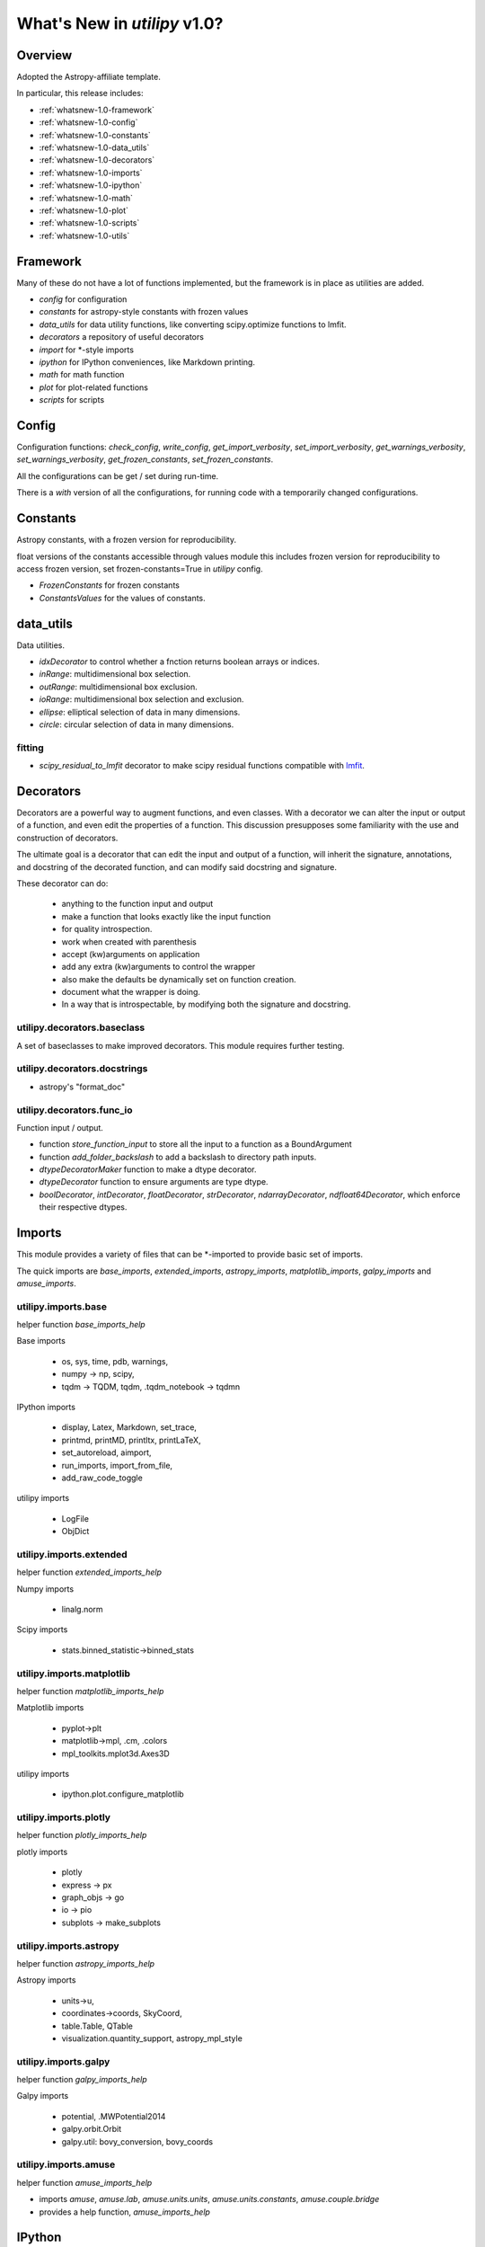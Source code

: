 .. _whatsnew-1.0:

*****************************
What's New in `utilipy` v1.0?
*****************************

Overview
========

Adopted the Astropy-affiliate template.

In particular, this release includes:

* :ref:`whatsnew-1.0-framework`
* :ref:`whatsnew-1.0-config`
* :ref:`whatsnew-1.0-constants`
* :ref:`whatsnew-1.0-data_utils`
* :ref:`whatsnew-1.0-decorators`
* :ref:`whatsnew-1.0-imports`
* :ref:`whatsnew-1.0-ipython`
* :ref:`whatsnew-1.0-math`
* :ref:`whatsnew-1.0-plot`
* :ref:`whatsnew-1.0-scripts`
* :ref:`whatsnew-1.0-utils`

.. _whatsnew-1.0-framework:  

Framework
=========

Many of these do not have a lot of functions implemented, but the framework is in place as utilities are added.

- `config` for configuration
- `constants` for astropy-style constants with frozen values
- `data_utils` for data utility functions, like converting scipy.optimize functions to lmfit.
- `decorators` a repository of useful decorators
- `import` for \*-style imports
- `ipython` for IPython conveniences, like Markdown printing.
- `math` for math function
- `plot` for plot-related functions
- `scripts` for scripts

.. _whatsnew-1.0-config:

Config
======

Configuration functions: `check_config`, `write_config`, `get_import_verbosity`, `set_import_verbosity`, `get_warnings_verbosity`, `set_warnings_verbosity`, `get_frozen_constants`, `set_frozen_constants`.

All the configurations can be get / set during run-time.

There is a `with` version of all the configurations, for running code with a temporarily changed configurations.

.. _whatsnew-1.0-constants:

Constants
=========

Astropy constants, with a frozen version for reproducibility.

float versions of the constants accessible through values module this includes frozen version for reproducibility to access frozen version, set frozen-constants=True in `utilipy` config.

- `FrozenConstants` for frozen constants
- `ConstantsValues` for the values of constants.

.. _whatsnew-1.0-data_utils:

data\_utils
===========

Data utilities.

- `idxDecorator` to control whether a fnction returns boolean arrays or indices.
- `inRange`: multidimensional box selection.
- `outRange`: multidimensional box exclusion.
- `ioRange`: multidimensional box selection and exclusion.
- `ellipse`: elliptical selection of data in many dimensions.
-  `circle`: circular selection of data in many dimensions.

.. _whatsnew-1.0-data_utils-fitting:

fitting
^^^^^^^
- `scipy_residual_to_lmfit` decorator to make scipy residual functions compatible with `lmfit <https://lmfit.github.io/lmfit-py/index.html>`_.

.. _whatsnew-1.0-decorators:

Decorators
==========

Decorators are a powerful way to augment functions, and even classes. With a decorator we can alter the input or output of a function, and even edit the properties of a function. This discussion presupposes some familiarity with the use and construction of decorators.

The ultimate goal is a decorator that can edit the input and output of a function, will inherit the signature, annotations, and docstring of the decorated function, and can modify said docstring and signature.

These decorator can do:

    - anything to the function input and output
    - make a function that looks exactly like the input function
    - for quality introspection.
    - work when created with parenthesis
    - accept (kw)arguments on application
    - add any extra (kw)arguments to control the wrapper
    - also make the defaults be dynamically set on function creation.
    - document what the wrapper is doing.
    - In a way that is introspectable, by modifying both the signature and docstring.

.. code-block:: python
    :linenos:

    >>> from utilipy.utils import functools
    >>> def template_decorator(function=None, *, kw1=None, kw2=None):
    ...     '''Docstring for decorator.
    ...
    ...     Description of this decorator
    ...
    ...     Parameters
    ...     ----------
    ...     function : types.FunctionType or None, optional
    ...         the function to be decoratored
    ...         if None, then returns decorator to apply.
    ...     kw1, kw2 : any, optional
    ...         key-word only arguments
    ...         sets the wrappeer's default values.
    ... 
    ...     Returns
    ...     -------
    ...     wrapper : types.FunctionType
    ...         wrapper for function
    ...         does a few things
    ...         includes the original function in a method `.__wrapped__`
    ... 
    ...     '''
    ...     if function is None: # allowing for optional arguments
    ...         return functools.partial(template_decorator, kw1=k1, kw2=kw2)
    ...     
    ...     @functools.wraps(function)
    ...     def wrapper(*args, kw1=kw1, kw2=kw2, kw3='not in decorator factory', **kw):
    ...         """wrapper docstring.
    ... 
    ...         Decorator
    ...         ---------
    ...         prints information about function
    ...         kw1, kw2: defaults {kw1}, {kw2}
    ... 
    ...         """
    ...         # do stuff here
    ...         return_ = function(*args, **kw)
    ...         # and here
    ...         return return_
    ...     # /def
    ... 
    ...     return wrapper
    ... # /def

    >>> @template_decorator
    ... def function(x: '1st arg', y: '2nd arg',                    # arguments
    ...              a: '1st defarg'=10, b=11,                      # defaulted arguments
    ...              *args: 'args',                                 # variable arguments
    ...              k: '1st kwonly'='one', l: '2nd kwonly'='two',  # keyword-only arguments
    ...              **kw: 'kwargs'                                 # variable keyword arguments
    ...             ) -> tuple:
    ...     '''Function for testing decoration.
    ...
    ...     This function has all 5 different types of arguments:
    ...         1) arguments, 2) defaulted arguments, 3) variable arguments,
    ...         4) keyword-only arguments, 5) variable keyword arguments
    ...
    ...     '''
    ...     return x, y, a, b, args, k, l, kw
    ... # /def
 
    >>> help(function) # doctest: +SKIP

    Help on function function in module __main__:
    
    function(x: '1st arg', y: '2nd arg', a: '1st defarg' = 10, b=11, *args: 'args', k: '1st kwonly' = 'one', l: '2nd kwonly' = 'two', kw1=None, kw2=None, kw3='not in decorator factory', **kw: 'kwargs') -> tuple
        function for testing decoration
        This function has all 5 different types of arguments:
            1) arguments, 2) defaulted arguments, 3) variable arguments,
            4) keyword-only arguments, 5) variable keyword arguments
            
        Decorator
        ---------
        prints information about function
        kw1, kw2: defaults None, None

.. _whatsnew-1.0-imports-baseclass:

utilipy.decorators.baseclass
^^^^^^^^^^^^^^^^^^^^^^^^^^^^

A set of baseclasses to make improved decorators. This module requires further testing.

.. _whatsnew-1.0-imports-docstrings:

utilipy.decorators.docstrings
^^^^^^^^^^^^^^^^^^^^^^^^^^^^^

- astropy's "format_doc"

.. _whatsnew-1.0-imports-funcio:

utilipy.decorators.func\_io
^^^^^^^^^^^^^^^^^^^^^^^^^^^

Function input / output.

- function `store_function_input` to store all the input to a function as a BoundArgument
- function `add_folder_backslash` to add a backslash to directory path inputs.
- `dtypeDecoratorMaker` function to make a dtype decorator.
- `dtypeDecorator` function to ensure arguments are type dtype.
- `boolDecorator`, `intDecorator`, `floatDecorator`, `strDecorator`, `ndarrayDecorator`, `ndfloat64Decorator`, which enforce their respective dtypes.

.. _whatsnew-1.0-imports:

Imports
=======

This module provides a variety of files that can be \*-imported to provide basic set of imports.

The quick imports are `base_imports`, `extended_imports`, `astropy_imports`, `matplotlib_imports`, `galpy_imports` and `amuse_imports`.

.. _whatsnew-1.0-imports-base:

utilipy.imports.base
^^^^^^^^^^^^^^^^^^^^

helper function `base_imports_help`

Base imports

    - os, sys, time, pdb, warnings,
    - numpy -> np, scipy,
    - tqdm -> TQDM, tqdm, .tqdm_notebook -> tqdmn

IPython imports

    - display, Latex, Markdown, set_trace,
    - printmd, printMD, printltx, printLaTeX,
    - set_autoreload, aimport,
    - run_imports, import_from_file,
    - add_raw_code_toggle

utilipy imports

    - LogFile
    - ObjDict
      
.. _whatsnew-1.0-imports-extended:

utilipy.imports.extended
^^^^^^^^^^^^^^^^^^^^^^^^

helper function `extended_imports_help`

Numpy imports

    - linalg.norm

Scipy imports

    - stats.binned_statistic->binned_stats

.. _whatsnew-1.0-imports-matplotlib:

utilipy.imports.matplotlib
^^^^^^^^^^^^^^^^^^^^^^^^^^

helper function `matplotlib_imports_help`

Matplotlib imports

    - pyplot->plt
    - matplotlib->mpl, .cm, .colors
    - mpl_toolkits.mplot3d.Axes3D

utilipy imports

    - ipython.plot.configure_matplotlib

.. _whatsnew-1.0-imports-plotly:

utilipy.imports.plotly
^^^^^^^^^^^^^^^^^^^^^^

helper function `plotly_imports_help`

plotly imports

    - plotly
    - express -> px
    - graph_objs -> go
    - io -> pio
    - subplots -> make_subplots

.. _whatsnew-1.0-imports-astropy:

utilipy.imports.astropy
^^^^^^^^^^^^^^^^^^^^^^^

helper function `astropy_imports_help`

Astropy imports

    - units->u,
    - coordinates->coords, SkyCoord,
    - table.Table, QTable
    - visualization.quantity_support, astropy_mpl_style

.. _whatsnew-1.0-imports-galpy:

utilipy.imports.galpy
^^^^^^^^^^^^^^^^^^^^^

helper function `galpy_imports_help`

Galpy imports

    - potential, .MWPotential2014
    - galpy.orbit.Orbit
    - galpy.util: bovy_conversion, bovy_coords

.. _whatsnew-1.0-imports-amuse:

utilipy.imports.amuse
^^^^^^^^^^^^^^^^^^^^^

helper function `amuse_imports_help`

- imports `amuse`, `amuse.lab`, `amuse.units.units`, `amuse.units.constants`, `amuse.couple.bridge`
- provides a help function, `amuse_imports_help`
  
.. _whatsnew-1.0-ipython:

IPython
=======

Functions for interacting with the IPython environment. If in the IPython, sets the `ast_node_interactivity` to "all" and configures matplotlib, via `configure_matplotlib`, to an inline backend and retina resolution.

loads into the top-level namespace:

- help function
- modules: `autoreload` , `imports`, `notebook`, `plot`, `printing`
- functions: `set_autoreload`, `aimport`, `run_imports`, `import_from_file`, `add_raw_code_toggle`, `configure_matplotlib`, `printMD`, `printLTX`

.. _whatsnew-1.0-ipython-autoreload:

utilipy.ipython.autoreload
^^^^^^^^^^^^^^^^^^^^^^^^^^

If in an IPython environment, sets the autoreload state to 1 (autoreload anything imported by `aimport`).

- `set_autoreload` function to change the global imports setting.
- `aimport` for autoreloading individual modules

.. _whatsnew-1.0-ipython-imports:

utilipy.ipython.imports
^^^^^^^^^^^^^^^^^^^^^^^

Module for running `utilipy.imports` in an IPython environment.

- `import_from_file` function to run any import file, from `utilipy` or a custom file.
- `run_imports` function to import a file using IPython magic. Uses `import_from_file` on custom files. Has built-in options for a set of basic imports (by keyword `base`), extended imports (by keyword `extended`), astropy, matplotlib, plotly, galpy, and amuse import sets by the respective keywords.

.. _whatsnew-1.0-ipython-notebook:

utilipy.ipython.notebook
^^^^^^^^^^^^^^^^^^^^^^^^

Functions for Jupyter notebook / lab / hub.

- `add_raw_code_toggle` function to show/hide code cells when Notebook is exported to HTML

.. _whatsnew-1.0-ipython-plot:

utilipy.ipython.plot
^^^^^^^^^^^^^^^^^^^^

- `configure_matplotlib` function to control plotting in an IPython environment.

.. _whatsnew-1.0-ipython-printing:

utilipy.ipython.printing
^^^^^^^^^^^^^^^^^^^^^^^^

- `printMD` function to print in Markdown.
- `printLTX` function to print in Latex.

.. _whatsnew-1.0-math:

Math
====

A place for math functions. Currently only `quadrature`.

.. _whatsnew-1.0-plot:

Plot
====

nothing implemented yet. See :ref:`whatsnew-planned`.
  
.. _whatsnew-1.0-scripts:

Scripts
=======

nothing implemented yet. See :ref:`whatsnew-planned`.

.. _whatsnew-1.0-utils:

Utils
=====

Utilities. The following are imported on instantiation.

.. code-block:: python
    :linenos:

    from .logging import LogPrint, LogFile
    from .collections import ObjDict

    from . import functools, pickle

    # import top level packages
    from . import (
        collections,
        doc_parse_tools,
        logging,
        metaclasses,
    )


utilipy.utils.exceptions
^^^^^^^^^^^^^^^^^^^^^^^^

- `utilipyWarning`
- `utilipyWarningVerbose`

utilipy.utils.functools
^^^^^^^^^^^^^^^^^^^^^^^

- `makeFunction`: make a function from an existing code object.
- `copy_function`: Copy a function.
- `update_wrapper`: this overrides the default ``functools`` `update_wrapper` and adds signature and docstring overriding

- `wraps`: overrides the default ``functools`` `update_wrapper` and adds signature and docstring overriding

utilipy.utils.inspect
^^^^^^^^^^^^^^^^^^^^^

added FullerArgSpec which better separates parts of a signature, like arguments with and without defaults. Also a FullerSignature object which has much finer control over signatures and itself appears to have the signature of the function to which it is a signature.

- `POSITIONAL_ONLY`
- `POSITIONAL_OR_KEYWORD`
- `VAR_POSITIONAL`
- `KEYWORD_ONLY`
- `VAR_KEYWORD`
- `_void`
- `_empty`
- `_placehold`
- `_is_empty`
- `_is_void`
- `_is_placehold`
- `_is_placeholder`
- `FullerArgSpec`
- `getfullerargspec`
- `get_annotations_from_signature`
- `get_defaults_from_signature`
- `get_kwdefaults_from_signature`
- `get_kwonlydefaults_from_signature`
- `get_kinds_from_signature`
- `modify_parameter`
- `replace_with_parameter`
- `insert_parameter`
- `prepend_parameter`
- `append_parameter`
- `drop_parameter`
- `FullerSignature`
- `fuller_signature`
  
utilipy.utils.pickle
^^^^^^^^^^^^^^^^^^^^

dump and load many objects

utilipy.utils.string
^^^^^^^^^^^^^^^^^^^^

- `FormatTemplate` with string supporting `.format`, syntax.
  
utilipy.utils.typing
^^^^^^^^^^^^^^^^^^^^

- `array_like`: typing.Sequence
  
utilipy.utils.logging
^^^^^^^^^^^^^^^^^^^^^

Basic loggers that can both print and/or record to a file.

- LogPrint: print logger 
- LogFile: This class uses `open`
  
utilipy.utils.doc_parse_tools
^^^^^^^^^^^^^^^^^^^^^^^^^^^^^

Docstring inheritance-style implementations. Supports numpy and google docstrings. 

To implement your own inheritance file, simply write a function that fits the template

.. code-block:: python

    def your_style(prnt_doc, child_doc):
        ''' Merges parent and child docstrings

            Parameters
            ----------
            prnt_cls_doc: Optional[str]
            child_doc: Optional[str]

            Returns
            ------
            Optional[str]
                The merged docstring that will be utilized.'''
        return final_docstring

and log this using `custom_inherit.add_style(your_style)`.
To permanently save your function

1. define your function within `custom_inherit/_style_store.py`
2. log it in `custom_inherit.style_store.__all__`.
   
utilipy.utils.collections
^^^^^^^^^^^^^^^^^^^^^^^^^

- `ObjDict`: Dictionary-like object intended to store information. Instantiated with a name (str)
